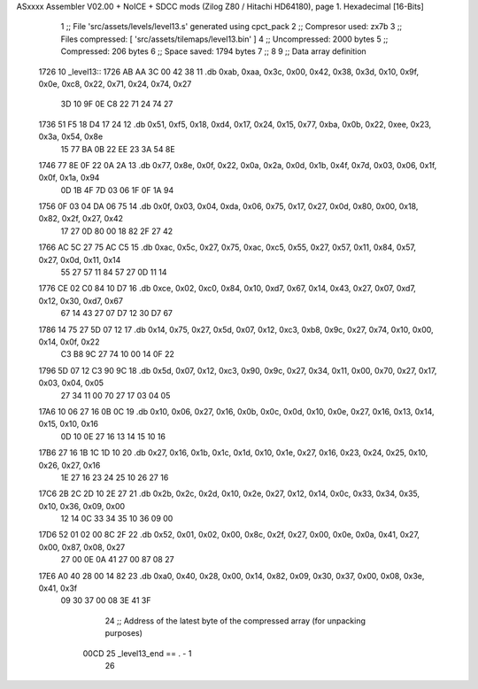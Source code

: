 ASxxxx Assembler V02.00 + NoICE + SDCC mods  (Zilog Z80 / Hitachi HD64180), page 1.
Hexadecimal [16-Bits]



                              1 ;; File 'src/assets/levels/level13.s' generated using cpct_pack
                              2 ;; Compresor used:   zx7b
                              3 ;; Files compressed: [ 'src/assets/tilemaps/level13.bin' ]
                              4 ;; Uncompressed:     2000 bytes
                              5 ;; Compressed:       206 bytes
                              6 ;; Space saved:      1794 bytes
                              7 ;;
                              8 
                              9 ;; Data array definition
   1726                      10 _level13::
   1726 AB AA 3C 00 42 38    11    .db  0xab, 0xaa, 0x3c, 0x00, 0x42, 0x38, 0x3d, 0x10, 0x9f, 0x0e, 0xc8, 0x22, 0x71, 0x24, 0x74, 0x27
        3D 10 9F 0E C8 22
        71 24 74 27
   1736 51 F5 18 D4 17 24    12    .db  0x51, 0xf5, 0x18, 0xd4, 0x17, 0x24, 0x15, 0x77, 0xba, 0x0b, 0x22, 0xee, 0x23, 0x3a, 0x54, 0x8e
        15 77 BA 0B 22 EE
        23 3A 54 8E
   1746 77 8E 0F 22 0A 2A    13    .db  0x77, 0x8e, 0x0f, 0x22, 0x0a, 0x2a, 0x0d, 0x1b, 0x4f, 0x7d, 0x03, 0x06, 0x1f, 0x0f, 0x1a, 0x94
        0D 1B 4F 7D 03 06
        1F 0F 1A 94
   1756 0F 03 04 DA 06 75    14    .db  0x0f, 0x03, 0x04, 0xda, 0x06, 0x75, 0x17, 0x27, 0x0d, 0x80, 0x00, 0x18, 0x82, 0x2f, 0x27, 0x42
        17 27 0D 80 00 18
        82 2F 27 42
   1766 AC 5C 27 75 AC C5    15    .db  0xac, 0x5c, 0x27, 0x75, 0xac, 0xc5, 0x55, 0x27, 0x57, 0x11, 0x84, 0x57, 0x27, 0x0d, 0x11, 0x14
        55 27 57 11 84 57
        27 0D 11 14
   1776 CE 02 C0 84 10 D7    16    .db  0xce, 0x02, 0xc0, 0x84, 0x10, 0xd7, 0x67, 0x14, 0x43, 0x27, 0x07, 0xd7, 0x12, 0x30, 0xd7, 0x67
        67 14 43 27 07 D7
        12 30 D7 67
   1786 14 75 27 5D 07 12    17    .db  0x14, 0x75, 0x27, 0x5d, 0x07, 0x12, 0xc3, 0xb8, 0x9c, 0x27, 0x74, 0x10, 0x00, 0x14, 0x0f, 0x22
        C3 B8 9C 27 74 10
        00 14 0F 22
   1796 5D 07 12 C3 90 9C    18    .db  0x5d, 0x07, 0x12, 0xc3, 0x90, 0x9c, 0x27, 0x34, 0x11, 0x00, 0x70, 0x27, 0x17, 0x03, 0x04, 0x05
        27 34 11 00 70 27
        17 03 04 05
   17A6 10 06 27 16 0B 0C    19    .db  0x10, 0x06, 0x27, 0x16, 0x0b, 0x0c, 0x0d, 0x10, 0x0e, 0x27, 0x16, 0x13, 0x14, 0x15, 0x10, 0x16
        0D 10 0E 27 16 13
        14 15 10 16
   17B6 27 16 1B 1C 1D 10    20    .db  0x27, 0x16, 0x1b, 0x1c, 0x1d, 0x10, 0x1e, 0x27, 0x16, 0x23, 0x24, 0x25, 0x10, 0x26, 0x27, 0x16
        1E 27 16 23 24 25
        10 26 27 16
   17C6 2B 2C 2D 10 2E 27    21    .db  0x2b, 0x2c, 0x2d, 0x10, 0x2e, 0x27, 0x12, 0x14, 0x0c, 0x33, 0x34, 0x35, 0x10, 0x36, 0x09, 0x00
        12 14 0C 33 34 35
        10 36 09 00
   17D6 52 01 02 00 8C 2F    22    .db  0x52, 0x01, 0x02, 0x00, 0x8c, 0x2f, 0x27, 0x00, 0x0e, 0x0a, 0x41, 0x27, 0x00, 0x87, 0x08, 0x27
        27 00 0E 0A 41 27
        00 87 08 27
   17E6 A0 40 28 00 14 82    23    .db  0xa0, 0x40, 0x28, 0x00, 0x14, 0x82, 0x09, 0x30, 0x37, 0x00, 0x08, 0x3e, 0x41, 0x3f
        09 30 37 00 08 3E
        41 3F
                             24 ;; Address of the latest byte of the compressed array (for unpacking purposes)
                     00CD    25 _level13_end == . - 1
                             26 
